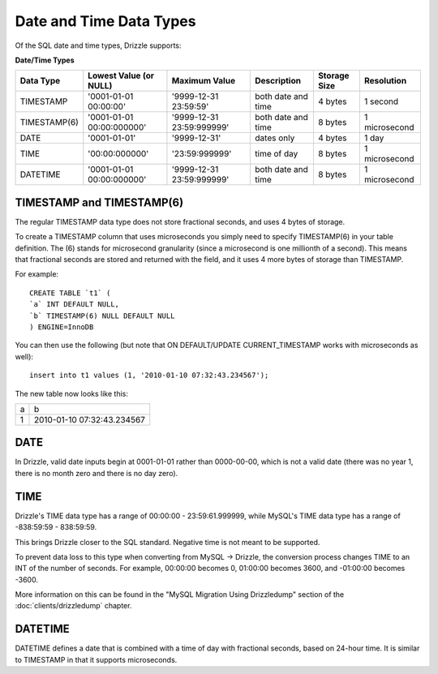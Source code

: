Date and Time Data Types
========================

Of the SQL date and time types, Drizzle supports:

**Date/Time Types**

+------------+---------------------------+---------------------------+------------------------+---------------+---------------+
|Data Type   |Lowest Value (or NULL)     |Maximum Value              |Description	      |Storage Size   |Resolution     |
+============+===========================+===========================+========================+===============+===============+
|TIMESTAMP   |'0001-01-01 00:00:00'      |'9999-12-31 23:59:59'      |both date and time      |4 bytes        |1 second       |
+------------+---------------------------+---------------------------+------------------------+---------------+---------------+
|TIMESTAMP(6)|'0001-01-01 00:00:000000'  |'9999-12-31 23:59:999999'  |both date and time      |8 bytes        |1 microsecond  |
+------------+---------------------------+---------------------------+------------------------+---------------+---------------+
|DATE        |'0001-01-01'               |'9999-12-31'               |dates only              |4 bytes        |1 day          +
+------------+---------------------------+---------------------------+------------------------+---------------+---------------+
|TIME        |'00:00:000000'             |'23:59:999999'             |time of day             |8 bytes        |1 microsecond  +
+------------+---------------------------+---------------------------+------------------------+---------------+---------------+
|DATETIME    |'0001-01-01 00:00:000000'  |'9999-12-31 23:59:999999'  |both date and time      |8 bytes        |1 microsecond  |
+------------+---------------------------+---------------------------+------------------------+---------------+---------------+

TIMESTAMP and TIMESTAMP(6)
--------------------------

The regular TIMESTAMP data type does not store fractional seconds, and uses 4 bytes of storage.

To create a TIMESTAMP column that uses microseconds you simply need to specify TIMESTAMP(6) in your table definition. The (6) stands for microsecond granularity (since a microsecond is one millionth of a second). This means that fractional seconds are stored and returned with the field, and it uses 4 more bytes of storage than TIMESTAMP.

For example: ::

	CREATE TABLE `t1` (
	`a` INT DEFAULT NULL,
	`b` TIMESTAMP(6) NULL DEFAULT NULL
	) ENGINE=InnoDB

You can then use the following (but note that ON DEFAULT/UPDATE CURRENT_TIMESTAMP works with microseconds as well): ::

	insert into t1 values (1, '2010-01-10 07:32:43.234567');

The new table now looks like this:

+------+----------------------------+
|a     |b                           |
+------+----------------------------+
|1     |2010-01-10 07:32:43.234567  |
+------+----------------------------+

DATE
----

In Drizzle, valid date inputs begin at 0001-01-01 rather than 0000-00-00, which is not a valid date (there was no year 1, there is no month zero and there is no day zero).

TIME
----

Drizzle's TIME data type has a range of 00:00:00 - 23:59:61.999999, while MySQL's TIME data type has a range of -838:59:59 - 838:59:59.

This brings Drizzle closer to the SQL standard. Negative time is not meant to be supported.

To prevent data loss to this type when converting from MySQL -> Drizzle, the conversion process changes TIME to an INT of the number of seconds. For example, 00:00:00 becomes 0, 01:00:00 becomes 3600, and -01:00:00 becomes -3600.

More information on this can be found in the "MySQL Migration Using Drizzledump" section of the :doc:`clients/drizzledump` chapter.

DATETIME
--------

DATETIME defines a date that is combined with a time of day with fractional seconds, based on 24-hour time. It is similar to TIMESTAMP in that it supports microseconds. 


